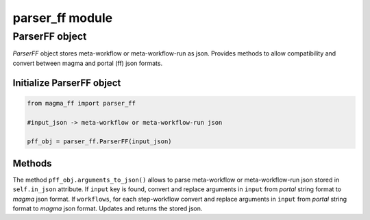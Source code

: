 ================
parser_ff module
================

ParserFF object
^^^^^^^^^^^^^^^

*ParserFF* object stores meta-workflow or meta-workflow-run as json.
Provides methods to allow compatibility and convert between magma and portal (ff) json formats.

Initialize ParserFF object
**************************

.. code-block:: python

    from magma_ff import parser_ff

    #input_json -> meta-workflow or meta-workflow-run json

    pff_obj = parser_ff.ParserFF(input_json)

Methods
*******

The method ``pff_obj.arguments_to_json()`` allows to parse meta-workflow or meta-workflow-run json stored in ``self.in_json`` attribute.
If ``input`` key is found, convert and replace arguments in ``input`` from *portal* string format to *magma* json format.
If ``workflows``, for each step-workflow convert and replace arguments in ``input`` from *portal* string format to *magma* json format.
Updates and returns the stored json.
